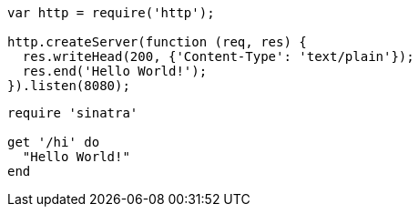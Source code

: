 // tag::src-node1[]
[source,javascript]
----
var http = require('http');

http.createServer(function (req, res) {
  res.writeHead(200, {'Content-Type': 'text/plain'});
  res.end('Hello World!');
}).listen(8080); 
----
// end::src-node1[]

// tag::src-base[]
[source,ruby]
----
require 'sinatra'

get '/hi' do
  "Hello World!"
end
----
// end::src-base[]